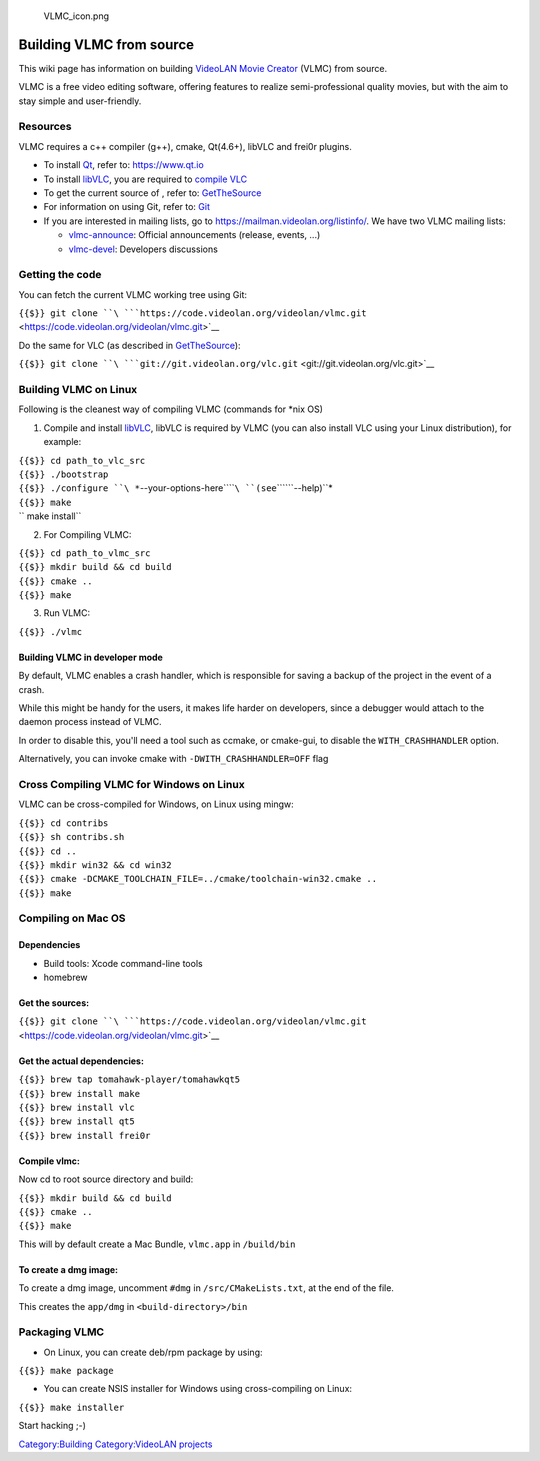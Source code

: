 .. figure:: VLMC_icon.png
   :alt: VLMC_icon.png

   VLMC_icon.png

Building VLMC from source
-------------------------

This wiki page has information on building `VideoLAN Movie Creator <VideoLAN_Movie_Creator>`__ (VLMC) from source.

VLMC is a free video editing software, offering features to realize semi-professional quality movies, but with the aim to stay simple and user-friendly.

Resources
~~~~~~~~~

VLMC requires a c++ compiler (g++), cmake, Qt(4.6+), libVLC and frei0r plugins.

-  To install `Qt <Qt>`__, refer to: https://www.qt.io
-  To install `libVLC <libVLC>`__, you are required to `compile VLC <compile_VLC>`__
-  To get the current source of , refer to: `GetTheSource <GetTheSource>`__
-  For information on using Git, refer to: `Git <Git>`__
-  If you are interested in mailing lists, go to https://mailman.videolan.org/listinfo/. We have two VLMC mailing lists:

   -  `vlmc-announce <https://mailman.videolan.org/pipermail/vlmc-announce/>`__: Official announcements (release, events, ...)
   -  `vlmc-devel <https://mailman.videolan.org/pipermail/vlmc-devel/>`__: Developers discussions

Getting the code
~~~~~~~~~~~~~~~~

You can fetch the current VLMC working tree using Git:

``{{$}} git clone ``\ ```https://code.videolan.org/videolan/vlmc.git`` <https://code.videolan.org/videolan/vlmc.git>`__

Do the same for VLC (as described in `GetTheSource <GetTheSource>`__):

``{{$}} git clone ``\ ```git://git.videolan.org/vlc.git`` <git://git.videolan.org/vlc.git>`__

Building VLMC on Linux
~~~~~~~~~~~~~~~~~~~~~~

Following is the cleanest way of compiling VLMC (commands for \*nix OS)

1. Compile and install `libVLC <libVLC>`__, libVLC is required by VLMC (you can also install VLC using your Linux distribution), for example:

| ``{{$}} cd path_to_vlc_src``
| ``{{$}} ./bootstrap``
| ``{{$}} ./configure ``\ *``--your-options-here``\ ````\ ``(see``\ ````\ ``--help)``*
| ``{{$}} make``
| \ `` make install``

2. For Compiling VLMC:

| ``{{$}} cd path_to_vlmc_src``
| ``{{$}} mkdir build && cd build``
| ``{{$}} cmake ..``
| ``{{$}} make``

3. Run VLMC:

``{{$}} ./vlmc``

Building VLMC in developer mode
^^^^^^^^^^^^^^^^^^^^^^^^^^^^^^^

By default, VLMC enables a crash handler, which is responsible for saving a backup of the project in the event of a crash.

While this might be handy for the users, it makes life harder on developers, since a debugger would attach to the daemon process instead of VLMC.

In order to disable this, you'll need a tool such as ccmake, or cmake-gui, to disable the ``WITH_CRASHHANDLER`` option.

Alternatively, you can invoke cmake with ``-DWITH_CRASHHANDLER=OFF`` flag

Cross Compiling VLMC for Windows on Linux
~~~~~~~~~~~~~~~~~~~~~~~~~~~~~~~~~~~~~~~~~

VLMC can be cross-compiled for Windows, on Linux using mingw:

| ``{{$}} cd contribs``
| ``{{$}} sh contribs.sh``
| ``{{$}} cd ..``
| ``{{$}} mkdir win32 && cd win32``
| ``{{$}} cmake -DCMAKE_TOOLCHAIN_FILE=../cmake/toolchain-win32.cmake ..``
| ``{{$}} make``

Compiling on Mac OS
~~~~~~~~~~~~~~~~~~~

Dependencies
^^^^^^^^^^^^

-  Build tools: Xcode command-line tools
-  homebrew

Get the sources:
^^^^^^^^^^^^^^^^

``{{$}} git clone ``\ ```https://code.videolan.org/videolan/vlmc.git`` <https://code.videolan.org/videolan/vlmc.git>`__

Get the actual dependencies:
^^^^^^^^^^^^^^^^^^^^^^^^^^^^

| ``{{$}} brew tap tomahawk-player/tomahawkqt5``
| ``{{$}} brew install make``
| ``{{$}} brew install vlc``
| ``{{$}} brew install qt5``
| ``{{$}} brew install frei0r``

Compile vlmc:
^^^^^^^^^^^^^

Now cd to root source directory and build:

| ``{{$}} mkdir build && cd build``
| ``{{$}} cmake ..``
| ``{{$}} make``

This will by default create a Mac Bundle, ``vlmc.app`` in ``/build/bin``

To create a dmg image:
^^^^^^^^^^^^^^^^^^^^^^

To create a dmg image, uncomment ``#dmg`` in ``/src/CMakeLists.txt``, at the end of the file.

This creates the ``app/dmg`` in ``<build-directory>/bin``

Packaging VLMC
~~~~~~~~~~~~~~

-  On Linux, you can create deb/rpm package by using:

``{{$}} make package``

-  You can create NSIS installer for Windows using cross-compiling on Linux:

``{{$}} make installer``

Start hacking ;-)

`Category:Building <Category:Building>`__ `Category:VideoLAN projects <Category:VideoLAN_projects>`__
